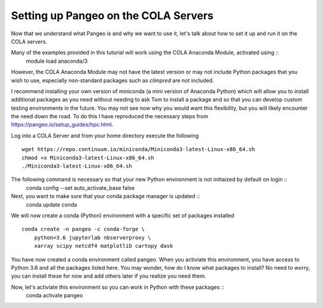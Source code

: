 ######################################
Setting up Pangeo on the COLA Servers
######################################

Now that we understand what Pangeo is and why we want to use it, let's talk about how to set it up and run it on the COLA servers.

Many of the examples provided in this tutorial will work using the COLA Anaconda Module, activated using ::
   module load anaconda/3

However, the COLA Anaconda Module may not have the latest version or may not include Python packages that you wish to use, especially non-standard packages such as `climpred` are not included.

I recommend installing your own version of miniconda (a mini version of Anaconda Python) which will allow you to install additional packages as you need without needing to ask Tom to install a package and so that you can develop custom testing environments in the future.  You may not see now why you would want this flexibility, but you will likely encounter the need down the road.  To do this I have reproduced the necessary steps from https://pangeo.io/setup_guides/hpc.html. 

Log into a COLA Server and from your home directory execute the following ::

   wget https://repo.continuum.io/miniconda/Miniconda3-latest-Linux-x86_64.sh
   chmod +x Miniconda3-latest-Linux-x86_64.sh
   ./Miniconda3-latest-Linux-x86_64.sh

The following command is necessary so that your new Python environment is not initiaized by default on login ::
   conda config --set auto_activate_base false

Next, you want to make sure that your conda package manager is updated ::
   conda update conda


We will now create a conda (Python) environment with a specific set of packages installed ::

   conda create -n pangeo -c conda-forge \
       python=3.6 jupyterlab nbserverproxy \
       xarray scipy netcdf4 matplotlib cartopy dask


You have now created a conda environment called pangeo. When you activiate this environment, you have access to Python 3.6 and all the packages listed here.  You may wonder, how do I know what packages to install?  No need to worry, you can install these for now and add others later if you realize you need them.

Now, let's activiate this environment so you can work in Python with these packages ::
   conda activate pangeo

